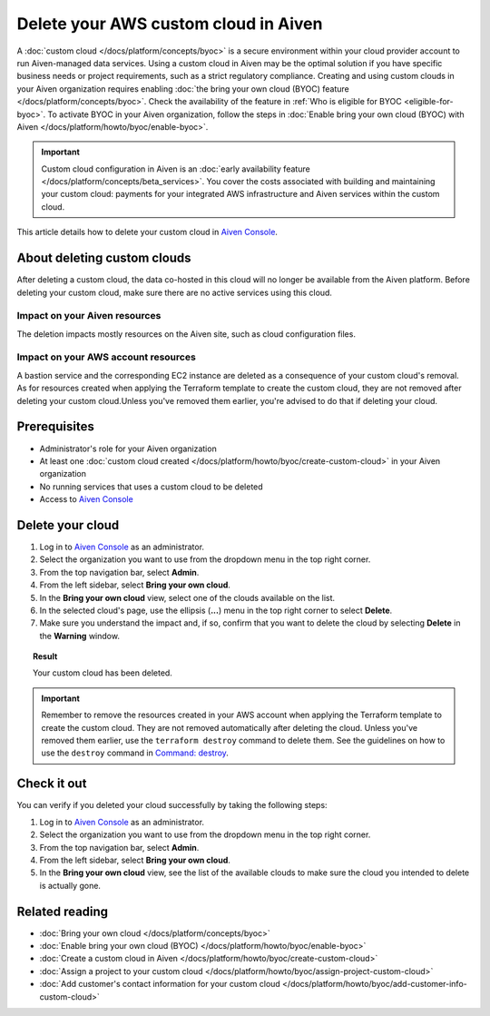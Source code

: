 Delete your AWS custom cloud in Aiven
=====================================

A :doc:`custom cloud </docs/platform/concepts/byoc>` is a secure environment within your cloud provider account to run Aiven-managed data services. Using a custom cloud in Aiven may be the optimal solution if you have specific business needs or project requirements, such as a strict regulatory compliance. Creating and using custom clouds in your Aiven organization requires enabling :doc:`the bring your own cloud (BYOC) feature </docs/platform/concepts/byoc>`. Check the availability of the feature in :ref:`Who is eligible for BYOC <eligible-for-byoc>`. To activate BYOC in your Aiven organization, follow the steps in :doc:`Enable bring your own cloud (BYOC) with Aiven </docs/platform/howto/byoc/enable-byoc>`.

.. important::

    Custom cloud configuration in Aiven is an :doc:`early availability feature </docs/platform/concepts/beta_services>`. You cover the costs associated with building and maintaining your custom cloud: payments for your integrated AWS infrastructure and Aiven services within the custom cloud.

This article details how to delete your custom cloud in `Aiven Console <https://console.aiven.io/>`_.

About deleting custom clouds
----------------------------

After deleting a custom cloud, the data co-hosted in this cloud will no longer be available from the Aiven platform. Before deleting your custom cloud, make sure there are no active services using this cloud.

Impact on your Aiven resources
~~~~~~~~~~~~~~~~~~~~~~~~~~~~~~

The deletion impacts mostly resources on the Aiven site, such as cloud configuration files.

Impact on your AWS account resources
~~~~~~~~~~~~~~~~~~~~~~~~~~~~~~~~~~~~

A bastion service and the corresponding EC2 instance are deleted as a consequence of your custom cloud's removal. As for resources created when applying the Terraform template to create the custom cloud, they are not removed after deleting your custom cloud.Unless you've removed them earlier, you're advised to do that if deleting your cloud.

Prerequisites
-------------

* Administrator's role for your Aiven organization
* At least one :doc:`custom cloud created </docs/platform/howto/byoc/create-custom-cloud>` in your Aiven organization
* No running services that uses a custom cloud to be deleted
* Access to `Aiven Console <https://console.aiven.io/>`_

Delete your cloud
-----------------

1. Log in to `Aiven Console <https://console.aiven.io/>`_ as an administrator.
2. Select the organization you want to use from the dropdown menu in the top right corner.
3. From the top navigation bar, select **Admin**.
4. From the left sidebar, select **Bring your own cloud**.
5. In the **Bring your own cloud** view, select one of the clouds available on the list.
6. In the selected cloud's page, use the ellipsis (**...**) menu in the top right corner to select **Delete**.
7. Make sure you understand the impact and, if so, confirm that you want to delete the cloud by selecting **Delete** in the **Warning** window.

.. topic:: Result

    Your custom cloud has been deleted.

.. important::

    Remember to remove the resources created in your AWS account when applying the Terraform template to create the custom cloud. They are not removed automatically after deleting the cloud. Unless you've removed them earlier, use the ``terraform destroy`` command to delete them. See the guidelines on how to use the ``destroy`` command in `Command: destroy <https://developer.hashicorp.com/terraform/cli/commands/destroy>`_.

Check it out
------------

You can verify if you deleted your cloud successfully by taking the following steps:

1. Log in to `Aiven Console <https://console.aiven.io/>`_ as an administrator.
2. Select the organization you want to use from the dropdown menu in the top right corner.
3. From the top navigation bar, select **Admin**.
4. From the left sidebar, select **Bring your own cloud**.
5. In the **Bring your own cloud** view, see the list of the available clouds to make sure the cloud you intended to delete is actually gone.

Related reading
---------------

* :doc:`Bring your own cloud </docs/platform/concepts/byoc>`
* :doc:`Enable bring your own cloud (BYOC) </docs/platform/howto/byoc/enable-byoc>`
* :doc:`Create a custom cloud in Aiven </docs/platform/howto/byoc/create-custom-cloud>`
* :doc:`Assign a project to your custom cloud </docs/platform/howto/byoc/assign-project-custom-cloud>`
* :doc:`Add customer's contact information for your custom cloud </docs/platform/howto/byoc/add-customer-info-custom-cloud>`

